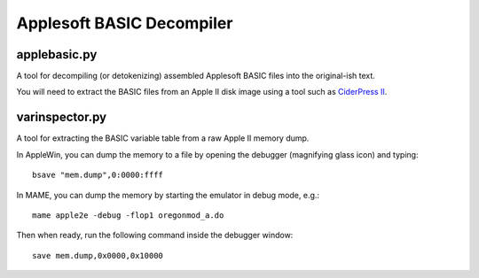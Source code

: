 Applesoft BASIC Decompiler
==========================

applebasic.py
-------------

A tool for decompiling (or detokenizing) assembled Applesoft BASIC files into the original-ish text.

You will need to extract the BASIC files from an Apple II disk image using a tool such as `CiderPress II <https://ciderpress2.com>`_.

varinspector.py
---------------

A tool for extracting the BASIC variable table from a raw Apple II memory dump.

In AppleWin, you can dump the memory to a file by opening the debugger (magnifying glass icon) and typing::
   
    bsave "mem.dump",0:0000:ffff

In MAME, you can dump the memory by starting the emulator in debug mode, e.g.::

    mame apple2e -debug -flop1 oregonmod_a.do

Then when ready, run the following command inside the debugger window::

    save mem.dump,0x0000,0x10000
